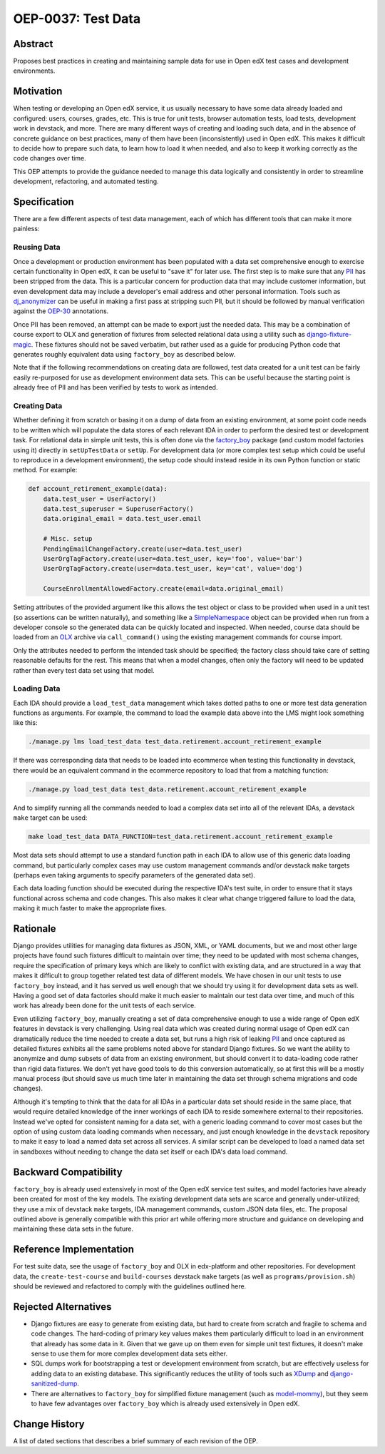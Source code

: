 ===================
OEP-0037: Test Data
===================

+-----------------+--------------------------------------------------------+
| OEP             | :doc:`OEP-37 </oeps/oep-0037-bp-test-data>`            |
+-----------------+--------------------------------------------------------+
| Title           | Test Data Management                                   |
+-----------------+--------------------------------------------------------+
| Last Modified   | 2019-06-07                                             |
+-----------------+--------------------------------------------------------+
| Authors         | Jeremy Bowman <jbowman@edx.org>                        |
+-----------------+--------------------------------------------------------+
| Arbiter         |  <@edx.org>                |
+-----------------+--------------------------------------------------------+
| Status          | Draft                                                  |
+-----------------+--------------------------------------------------------+
| Type            | Best Practice                                          |
+-----------------+--------------------------------------------------------+
| Created         | 2019-06-07                                             |
+-----------------+--------------------------------------------------------+
| `Review Period` | 2019-06-10 to 2019-06-24                               |
+-----------------+--------------------------------------------------------+
| `Resolution`    |                                                        |
+-----------------+--------------------------------------------------------+

Abstract
========

Proposes best practices in creating and maintaining sample data for use in
Open edX test cases and development environments.

Motivation
==========

When testing or developing an Open edX service, it us usually necessary
to have some data already loaded and configured: users, courses, grades, etc.
This is true for unit tests, browser automation tests, load tests,
development work in devstack, and more.  There are many different ways of
creating and loading such data, and in the absence of concrete guidance on
best practices, many of them have been (inconsistently) used in Open edX.
This makes it difficult to decide how to prepare such data, to learn how to
load it when needed, and also to keep it working correctly as the code
changes over time.

This OEP attempts to provide the guidance needed to manage this data
logically and consistently in order to streamline development, refactoring,
and automated testing.

Specification
=============

There are a few different aspects of test data management, each of which
has different tools that can make it more painless:

Reusing Data
------------

Once a development or production environment has been populated with a data
set comprehensive enough to exercise certain functionality in Open edX, it can
be useful to "save it" for later use.  The first step is to make sure that any
`PII`_ has been stripped from the data.  This is a particular concern for
production data that may include customer information, but even development
data may include a developer's email address and other personal information.
Tools such as `dj_anonymizer`_ can be useful in making a first pass at
stripping such PII, but it should be followed by manual verification against
the `OEP-30`_ annotations.

Once PII has been removed, an attempt can be made to export just the needed
data.  This may be a combination of course export to OLX and generation of
fixtures from selected relational data using a utility such as
`django-fixture-magic`_.  These fixtures should not be saved verbatim, but
rather used as a guide for producing Python code that generates roughly
equivalent data using ``factory_boy`` as described below.

Note that if the following recommendations on creating data are followed, test
data created for a unit test can be fairly easily re-purposed for use as
development environment data sets.  This can be useful because the starting
point is already free of PII and has been verified by tests to work as
intended.

.. _PII: https://open-edx-proposals.readthedocs.io/en/latest/oep-0030-arch-pii-markup-and-auditing.html
.. _dj_anonymizer: https://github.com/preply/dj_anonymizer
.. _OEP-30: https://open-edx-proposals.readthedocs.io/en/latest/oep-0030-arch-pii-markup-and-auditing.html
.. _django-fixture-magic: https://github.com/davedash/django-fixture-magic

Creating Data
-------------

Whether defining it from scratch or basing it on a dump of data from an
existing environment, at some point code needs to be written which will
populate the data stores of each relevant IDA in order to perform the desired
test or development task.  For relational data in simple unit tests, this is
often done via the `factory_boy`_ package (and custom model factories using
it) directly in ``setUpTestData`` or ``setUp``.  For development data (or
more complex test setup which could be useful to reproduce in a development
environment), the setup code should instead reside in its own Python function
or static method.  For example:

.. code-block:: python

    def account_retirement_example(data):
        data.test_user = UserFactory()
        data.test_superuser = SuperuserFactory()
        data.original_email = data.test_user.email

        # Misc. setup
        PendingEmailChangeFactory.create(user=data.test_user)
        UserOrgTagFactory.create(user=data.test_user, key='foo', value='bar')
        UserOrgTagFactory.create(user=data.test_user, key='cat', value='dog')

        CourseEnrollmentAllowedFactory.create(email=data.original_email)

Setting attributes of the provided argument like this allows the test object
or class to be provided when used in a unit test (so assertions can be written
naturally), and something like a `SimpleNamespace`_ object can be provided
when run from a developer console so the generated data can be quickly located
and inspected.  When needed, course data should be loaded from an `OLX`_
archive via ``call_command()`` using the existing management commands for
course import.

Only the attributes needed to perform the intended task should be specified;
the factory class should take care of setting reasonable defaults for the
rest.  This means that when a model changes, often only the factory will need
to be updated rather than every test data set using that model.

.. _factory_boy: https://factoryboy.readthedocs.io/en/latest/index.html
.. _SimpleNamespace: https://docs.python.org/3/library/types.html#types.SimpleNamespace
.. _OLX: https://edx.readthedocs.io/projects/edx-open-learning-xml/en/latest/index.html

Loading Data
------------

Each IDA should provide a ``load_test_data`` management which takes dotted
paths to one or more test data generation functions as arguments.  For
example, the command to load the example data above into the LMS might look
something like this:

.. code-block:: bash

    ./manage.py lms load_test_data test_data.retirement.account_retirement_example

If there was corresponding data that needs to be loaded into ecommerce when
testing this functionality in devstack, there would be an equivalent command
in the ecommerce repository to load that from a matching function:

.. code-block:: bash

    ./manage.py load_test_data test_data.retirement.account_retirement_example

And to simplify running all the commands needed to load a complex data set
into all of the relevant IDAs, a devstack ``make`` target can be used:

.. code-block:: bash

    make load_test_data DATA_FUNCTION=test_data.retirement.account_retirement_example

Most data sets should attempt to use a standard function path in each IDA to
allow use of this generic data loading command, but particularly complex cases
may use custom management commands and/or devstack ``make`` targets (perhaps
even taking arguments to specify parameters of the generated data set).

Each data loading function should be executed during the respective IDA's test
suite, in order to ensure that it stays functional across schema and code
changes.  This also makes it clear what change triggered failure to load the
data, making it much faster to make the appropriate fixes.

Rationale
=========

Django provides utilities for managing data fixtures as JSON, XML, or YAML
documents, but we and most other large projects have found such fixtures
difficult to maintain over time; they need to be updated with most schema
changes, require the specification of primary keys which are likely to
conflict with existing data, and are structured in a way that makes it
difficult to group together related test data of different models.  We have
chosen in our unit tests to use ``factory_boy`` instead, and it has served
us well enough that we should try using it for development data sets as well.
Having a good set of data factories should make it much easier to maintain
our test data over time, and much of this work has already been done for the
unit tests of each service.

Even utilizing ``factory_boy``, manually creating a set of data comprehensive
enough to use a wide range of Open edX features in devstack is very
challenging.  Using real data which was created during normal usage of Open
edX can dramatically reduce the time needed to create a data set, but runs a
high risk of leaking `PII`_ and once captured as detailed fixtures exhibits
all the same problems noted above for standard Django fixtures.  So we want
the ability to anonymize and dump subsets of data from an existing
environment, but should convert it to data-loading code rather than rigid
data fixtures.  We don't yet have good tools to do this conversion
automatically, so at first this will be a mostly manual process (but should
save us much time later in maintaining the data set through schema
migrations and code changes).

Although it's tempting to think that the data for all IDAs in a particular
data set should reside in the same place, that would require detailed
knowledge of the inner workings of each IDA to reside somewhere external
to their repositories.  Instead we've opted for consistent naming for a data
set, with a generic loading command to cover most cases but the option of
using custom data loading commands when necessary, and just enough knowledge
in the ``devstack`` repository to make it easy to load a named data set across
all services.  A similar script can be developed to load a named data set in
sandboxes without needing to change the data set itself or each IDA's data
load command.

Backward Compatibility
======================

``factory_boy`` is already used extensively in most of the Open edX service
test suites, and model factories have already been created for most of the
key models.  The existing development data sets are scarce and generally
under-utilized; they use a mix of devstack ``make`` targets, IDA management
commands, custom JSON data files, etc.  The proposal outlined above is
generally compatible with this prior art while offering more structure and
guidance on developing and maintaining these data sets in the future.

Reference Implementation
========================

For test suite data, see the usage of ``factory_boy`` and OLX in edx-platform
and other repositories.  For development data, the ``create-test-course`` and
``build-courses`` devstack ``make`` targets (as well as
``programs/provision.sh``) should be reviewed and refactored to comply with
the guidelines outlined here.

Rejected Alternatives
=====================

* Django fixtures are easy to generate from existing data, but hard to create
  from scratch and fragile to schema and code changes.  The hard-coding of
  primary key values makes them particularly difficult to load in an
  environment that already has some data in it.  Given that we gave up
  on them even for simple unit test fixtures, it doesn't make sense to use
  them for more complex development data sets either.

* SQL dumps work for bootstrapping a test or development environment from
  scratch, but are effectively useless for adding data to an existing
  database.  This significantly reduces the utility of tools such as
  `XDump`_ and `django-sanitized-dump`_.

* There are alternatives to ``factory_boy`` for simplified fixture management
  (such as `model-mommy`_), but they seem to have few advantages over
  ``factory_boy`` which is already used extensively in Open edX.

.. _XDump: https://github.com/Stranger6667/xdump
.. _django-sanitized-dump: https://github.com/andersinno/django-sanitized-dump
.. _model-mommy: https://model-mommy.readthedocs.io/en/latest/

Change History
==============

A list of dated sections that describes a brief summary of each revision of the
OEP.
